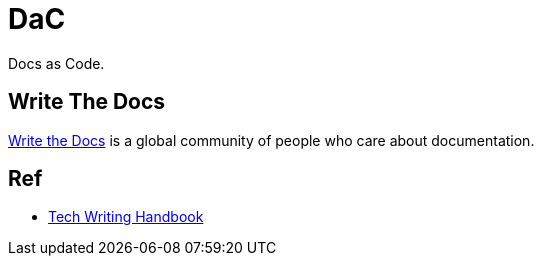 = DaC

Docs as Code.

== Write The Docs

link:https://www.writethedocs.org/[Write the Docs] is a global community of people who care about documentation.

== Ref 

- link:https://help.dozuki.com/Tech_Writing[Tech Writing Handbook]